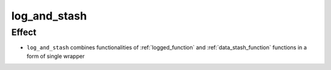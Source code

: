 log_and_stash
====================

Effect
------
- ``log_and_stash`` combines functionalities of :ref:`logged_function` and :ref:`data_stash_function` functions in a form of single wrapper
